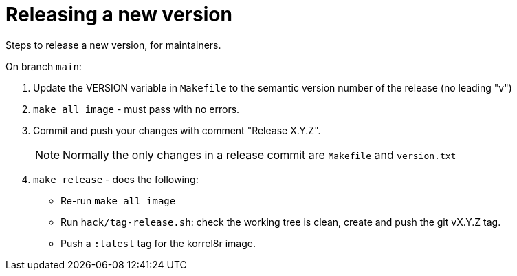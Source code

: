 = Releasing a new version

Steps to release a new version, for maintainers.

On branch `main`:

. Update the VERSION variable in `Makefile` to the semantic version number of the release (no leading "v")
. `make all image` - must pass with no errors.
. Commit and push your changes with comment "Release X.Y.Z".
+
NOTE: Normally the only changes in a release commit are `Makefile` and `version.txt`
. `make release` - does the following:
  - Re-run `make all image`
  - Run `hack/tag-release.sh`: check the working tree is clean, create and push the git vX.Y.Z tag.
  - Push a `:latest` tag for the korrel8r image.
